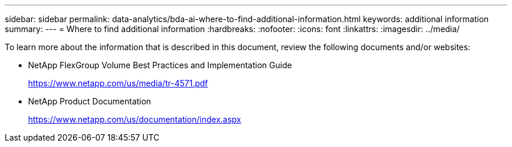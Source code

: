 ---
sidebar: sidebar
permalink: data-analytics/bda-ai-where-to-find-additional-information.html
keywords: additional information
summary:
---
= Where to find additional information
:hardbreaks:
:nofooter:
:icons: font
:linkattrs:
:imagesdir: ../media/

//
// This file was created with NDAC Version 2.0 (August 17, 2020)
//
// 2022-02-03 19:40:46.985928
//

[.lead]
To learn more about the information that is described in this document, review the following documents and/or websites:


* NetApp FlexGroup Volume Best Practices and Implementation Guide
+
https://www.netapp.com/us/media/tr-4571.pdf

* NetApp Product Documentation
+
https://www.netapp.com/us/documentation/index.aspx

